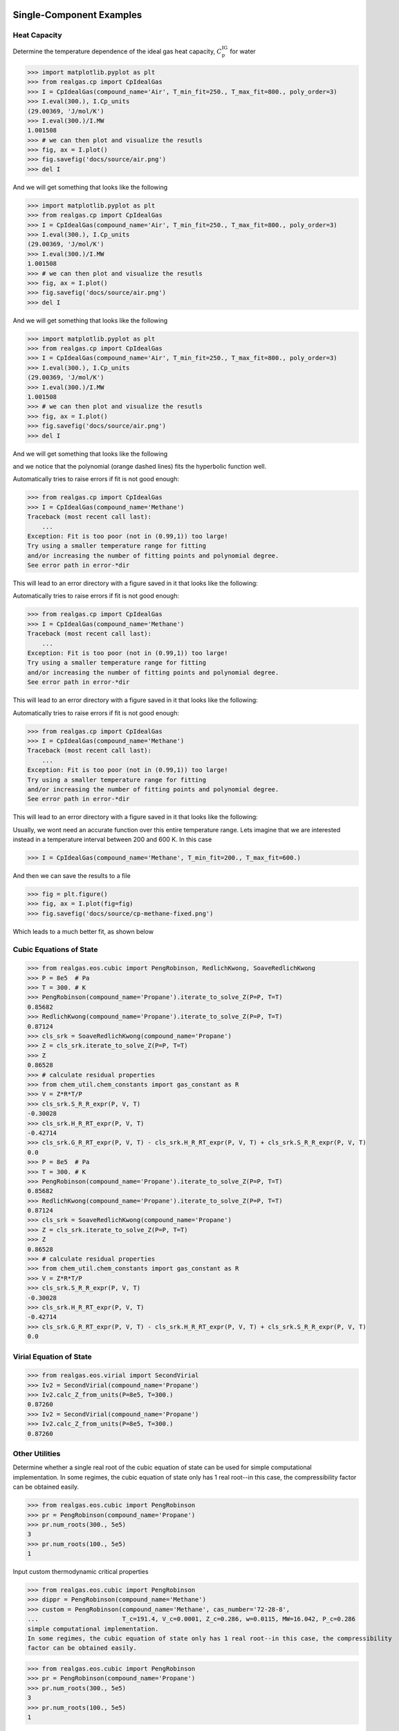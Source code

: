 Single-Component Examples
-------------------------

Heat Capacity
*************
Determine the temperature dependence of the ideal gas heat capacity, :math:`C_\text{p}^\text{IG}` for water

>>> import matplotlib.pyplot as plt
>>> from realgas.cp import CpIdealGas
>>> I = CpIdealGas(compound_name='Air', T_min_fit=250., T_max_fit=800., poly_order=3)
>>> I.eval(300.), I.Cp_units
(29.00369, 'J/mol/K')
>>> I.eval(300.)/I.MW
1.001508
>>> # we can then plot and visualize the resutls
>>> fig, ax = I.plot()
>>> fig.savefig('docs/source/air.png')
>>> del I

And we will get something that looks like the following

>>> import matplotlib.pyplot as plt
>>> from realgas.cp import CpIdealGas
>>> I = CpIdealGas(compound_name='Air', T_min_fit=250., T_max_fit=800., poly_order=3)
>>> I.eval(300.), I.Cp_units
(29.00369, 'J/mol/K')
>>> I.eval(300.)/I.MW
1.001508
>>> # we can then plot and visualize the resutls
>>> fig, ax = I.plot()
>>> fig.savefig('docs/source/air.png')
>>> del I

And we will get something that looks like the following

>>> import matplotlib.pyplot as plt
>>> from realgas.cp import CpIdealGas
>>> I = CpIdealGas(compound_name='Air', T_min_fit=250., T_max_fit=800., poly_order=3)
>>> I.eval(300.), I.Cp_units
(29.00369, 'J/mol/K')
>>> I.eval(300.)/I.MW
1.001508
>>> # we can then plot and visualize the resutls
>>> fig, ax = I.plot()
>>> fig.savefig('docs/source/air.png')
>>> del I

And we will get something that looks like the following

.. image:: air.png

and we notice that the polynomial (orange dashed lines) fits the hyperbolic function well.

Automatically tries to raise errors if fit is not good enough:


>>> from realgas.cp import CpIdealGas
>>> I = CpIdealGas(compound_name='Methane')
Traceback (most recent call last):
    ...
Exception: Fit is too poor (not in (0.99,1)) too large!
Try using a smaller temperature range for fitting
and/or increasing the number of fitting points and polynomial degree.
See error path in error-*dir

This will lead to an error directory with a figure saved in it that looks like the following:

Automatically tries to raise errors if fit is not good enough:


>>> from realgas.cp import CpIdealGas
>>> I = CpIdealGas(compound_name='Methane')
Traceback (most recent call last):
    ...
Exception: Fit is too poor (not in (0.99,1)) too large!
Try using a smaller temperature range for fitting
and/or increasing the number of fitting points and polynomial degree.
See error path in error-*dir

This will lead to an error directory with a figure saved in it that looks like the following:

Automatically tries to raise errors if fit is not good enough:


>>> from realgas.cp import CpIdealGas
>>> I = CpIdealGas(compound_name='Methane')
Traceback (most recent call last):
    ...
Exception: Fit is too poor (not in (0.99,1)) too large!
Try using a smaller temperature range for fitting
and/or increasing the number of fitting points and polynomial degree.
See error path in error-*dir

This will lead to an error directory with a figure saved in it that looks like the following:

.. image:: error_cp.png

Usually, we wont need an accurate function over this entire temperature range.
Lets imagine that we are interested instead in a temperature interval
between 200 and 600 K.
In this case

>>> I = CpIdealGas(compound_name='Methane', T_min_fit=200., T_max_fit=600.)

And then we can save the results to a file

>>> fig = plt.figure()
>>> fig, ax = I.plot(fig=fig)
>>> fig.savefig('docs/source/cp-methane-fixed.png')

Which leads to a much better fit, as shown below

.. image:: cp-methane-fixed.png


Cubic Equations of State
************************

>>> from realgas.eos.cubic import PengRobinson, RedlichKwong, SoaveRedlichKwong
>>> P = 8e5  # Pa
>>> T = 300. # K
>>> PengRobinson(compound_name='Propane').iterate_to_solve_Z(P=P, T=T)
0.85682
>>> RedlichKwong(compound_name='Propane').iterate_to_solve_Z(P=P, T=T)
0.87124
>>> cls_srk = SoaveRedlichKwong(compound_name='Propane')
>>> Z = cls_srk.iterate_to_solve_Z(P=P, T=T)
>>> Z
0.86528
>>> # calculate residual properties
>>> from chem_util.chem_constants import gas_constant as R
>>> V = Z*R*T/P
>>> cls_srk.S_R_R_expr(P, V, T)
-0.30028
>>> cls_srk.H_R_RT_expr(P, V, T)
-0.42714
>>> cls_srk.G_R_RT_expr(P, V, T) - cls_srk.H_R_RT_expr(P, V, T) + cls_srk.S_R_R_expr(P, V, T)
0.0
>>> P = 8e5  # Pa
>>> T = 300. # K
>>> PengRobinson(compound_name='Propane').iterate_to_solve_Z(P=P, T=T)
0.85682
>>> RedlichKwong(compound_name='Propane').iterate_to_solve_Z(P=P, T=T)
0.87124
>>> cls_srk = SoaveRedlichKwong(compound_name='Propane')
>>> Z = cls_srk.iterate_to_solve_Z(P=P, T=T)
>>> Z
0.86528
>>> # calculate residual properties
>>> from chem_util.chem_constants import gas_constant as R
>>> V = Z*R*T/P
>>> cls_srk.S_R_R_expr(P, V, T)
-0.30028
>>> cls_srk.H_R_RT_expr(P, V, T)
-0.42714
>>> cls_srk.G_R_RT_expr(P, V, T) - cls_srk.H_R_RT_expr(P, V, T) + cls_srk.S_R_R_expr(P, V, T)
0.0

Virial Equation of State
************************

>>> from realgas.eos.virial import SecondVirial
>>> Iv2 = SecondVirial(compound_name='Propane')
>>> Iv2.calc_Z_from_units(P=8e5, T=300.)
0.87260
>>> Iv2 = SecondVirial(compound_name='Propane')
>>> Iv2.calc_Z_from_units(P=8e5, T=300.)
0.87260

Other Utilities
***************
Determine whether a single real root of the cubic equation of state can be used for
simple computational implementation.
In some regimes, the cubic equation of state only has 1 real root--in this case, the compressibility
factor can be obtained easily.

>>> from realgas.eos.cubic import PengRobinson
>>> pr = PengRobinson(compound_name='Propane')
>>> pr.num_roots(300., 5e5)
3
>>> pr.num_roots(100., 5e5)
1

Input custom thermodynamic critical properties

>>> from realgas.eos.cubic import PengRobinson
>>> dippr = PengRobinson(compound_name='Methane')
>>> custom = PengRobinson(compound_name='Methane', cas_number='72-28-8',
...                       T_c=191.4, V_c=0.0001, Z_c=0.286, w=0.0115, MW=16.042, P_c=0.286
simple computational implementation.
In some regimes, the cubic equation of state only has 1 real root--in this case, the compressibility
factor can be obtained easily.

>>> from realgas.eos.cubic import PengRobinson
>>> pr = PengRobinson(compound_name='Propane')
>>> pr.num_roots(300., 5e5)
3
>>> pr.num_roots(100., 5e5)
1

Input custom thermodynamic critical properties

>>> from realgas.eos.cubic import PengRobinson
>>> dippr = PengRobinson(compound_name='Methane')
>>> custom = PengRobinson(compound_name='Methane', cas_number='72-28-8',
...                       T_c=191.4, V_c=0.0001, Z_c=0.286, w=0.0115, MW=16.042, P_c=0.286
simple computational implementation.
In some regimes, the cubic equation of state only has 1 real root--in this case, the compressibility
factor can be obtained easily.

>>> from realgas.eos.cubic import PengRobinson
>>> pr = PengRobinson(compound_name='Propane')
>>> pr.num_roots(300., 5e5)
3
>>> pr.num_roots(100., 5e5)
1

Input custom thermodynamic critical properties

>>> from realgas.eos.cubic import PengRobinson
>>> dippr = PengRobinson(compound_name='Methane')
>>> custom = PengRobinson(compound_name='Methane', cas_number='72-28-8',
...                       T_c=191.4, V_c=0.0001, Z_c=0.286, w=0.0115, MW=16.042, P_c=0.286
simple computational implementation.
In some regimes, the cubic equation of state only has 1 real root--in this case, the compressibility
factor can be obtained easily.

>>> from realgas.eos.cubic import PengRobinson
>>> pr = PengRobinson(compound_name='Propane')
>>> pr.num_roots(300., 5e5)
3
>>> pr.num_roots(100., 5e5)
1

Input custom thermodynamic critical properties

>>> from realgas.eos.cubic import PengRobinson
>>> dippr = PengRobinson(compound_name='Methane')
>>> custom = PengRobinson(compound_name='Methane', cas_number='72-28-8',
...                       T_c=191.4, V_c=0.0001, Z_c=0.286, w=0.0115, MW=16.042, P_c=0.286
simple computational implementation.
In some regimes, the cubic equation of state only has 1 real root--in this case, the compressibility
factor can be obtained easily.

>>> from realgas.eos.cubic import PengRobinson
>>> pr = PengRobinson(compound_name='Propane')
>>> pr.num_roots(300., 5e5)
3
>>> pr.num_roots(100., 5e5)
1

Input custom thermodynamic critical properties

>>> from realgas.eos.cubic import PengRobinson
>>> dippr = PengRobinson(compound_name='Methane')
>>> custom = PengRobinson(compound_name='Methane', cas_number='72-28-8',
...                       T_c=191.4, V_c=0.0001, Z_c=0.286, w=0.0115, MW=16.042, P_c=0.286*8.314*191.4/0.0001)
>>> dippr.iterate_to_solve_Z(T=300., P=8e5)
0.9828233
>>> custom.iterate_to_solve_Z(T=300., P=8e5)
0.9823877


If we accidentally input the wrong custom units,
it is likely that :class:`realgas.critical_constants.CriticalConstants` will catch it.

>>> from realgas.eos.cubic import PengRobinson
>>> PengRobinson(compound_name='Methane', cas_number='72-28-8',
...                       T_c=273.-191.4, V_c=0.0001, Z_c=0.286, w=0.0115, MW=16.042, P_c=0.286

>>> from realgas.eos.cubic import PengRobinson
>>> PengRobinson(compound_name='Methane', cas_number='72-28-8',
...                       T_c=273.-191.4, V_c=0.0001, Z_c=0.286, w=0.0115, MW=16.042, P_c=0.286

>>> from realgas.eos.cubic import PengRobinson
>>> PengRobinson(compound_name='Methane', cas_number='72-28-8',
...                       T_c=273.-191.4, V_c=0.0001, Z_c=0.286, w=0.0115, MW=16.042, P_c=0.286*8.314*191.4/0.0001)
Traceback (most recent call last):
...
AssertionError: Percent difference too high for T_c
>>> PengRobinson(compound_name='Methane', cas_number='72-28-8',
...                       T_c=191.4, V_c=0.0001*100., Z_c=0.286, w=0.0115, MW=16.042, P_c=0.286*8.314*191.4/0.0001)
Traceback (most recent call last):
...
AssertionError: Percent difference too high for V_c
>>> PengRobinson(compound_name='Methane', cas_number='72-28-8',
...                       T_c=191.4, V_c=0.0001, Z_c=2.86, w=0.0115, MW=16.042, P_c=0.286*8.314*191.4/0.0001)
Traceback (most recent call last):
...
AssertionError: Percent difference too high for Z_c
>>> PengRobinson(compound_name='Methane', cas_number='72-28-8',
...                       T_c=191.4, V_c=0.0001, Z_c=0.286, w=1.115, MW=16.042, P_c=0.286*8.314*191.4/0.0001)
Traceback (most recent call last):
...
AssertionError: Percent difference too high for w
>>> PengRobinson(compound_name='Methane', cas_number='72-28-8',
...                       T_c=191.4, V_c=0.0001, Z_c=0.286, w=0.0115, MW=18.042, P_c=0.286*8.314*191.4/0.0001)
Traceback (most recent call last):
...
AssertionError: Percent difference too high for MW
>>> PengRobinson(compound_name='Methane', cas_number='72-28-8',
...                       T_c=191.4, V_c=0.0001, Z_c=0.286, w=0.0115, MW=18.042, P_c=0.286*0.008314*191.4/0.0001)
Traceback (most recent call last):
...
AssertionError: Percent difference too high for P_c


It performs the checks by comparing to the DIPPR :cite:`DIPPR` database and asserting that
the values are within a reasonable tolerance


Mixture Examples
----------------

.. note::
    For non-ideal gases, currently only implemented for virial equation of state

Residual Properties
*******************

Below, an example is shown for calculating residual properties of THF/Water mixtures

>>> from realgas.eos.virial import SecondVirialMixture
>>> P, T = 1e5, 300.
>>> mixture = SecondVirialMixture(compound_names=['Water', 'Tetrahydrofuran'], k_ij=0.)
>>> import matplotlib.pyplot as plt
>>> fig, ax = mixture.plot_residual_HSG(P, T)
>>> fig.savefig('docs/source/THF-WATER.png')

So that the results look like the following

>>> from realgas.eos.virial import SecondVirialMixture
>>> P, T = 1e5, 300.
>>> mixture = SecondVirialMixture(compound_names=['Water', 'Tetrahydrofuran'], k_ij=0.)
>>> import matplotlib.pyplot as plt
>>> fig, ax = mixture.plot_residual_HSG(P, T)
>>> fig.savefig('docs/source/THF-WATER.png')

So that the results look like the following

>>> from realgas.eos.virial import SecondVirialMixture
>>> P, T = 1e5, 300.
>>> mixture = SecondVirialMixture(compound_names=['Water', 'Tetrahydrofuran'], k_ij=0.)
>>> import matplotlib.pyplot as plt
>>> fig, ax = mixture.plot_residual_HSG(P, T)
>>> fig.savefig('docs/source/THF-WATER.png')

So that the results look like the following

.. image:: THF-WATER.png

We note that the residual properties will not always vanish
in the limit of pure components like excess properties
since the pure-components may not be perfect gases.

Partial Molar Properties
************************

>>> from realgas.partial_molar_properties import Mixture
>>> cp_kwargs = dict(T_min_fit=200., T_max_fit=600.)
>>> I = Mixture(
...     [dict(compound_name='Methane', **cp_kwargs), dict(compound_name='Ethane', **cp_kwargs)],
...      compound_names=['Methane', 'Ethane'],
...      ideal=False,
...     )
>>> I.T_cs
[190.564, 305.32]
>>> I.cas_numbers
['74-82-8', '74-84-0']

The reference state is the pure component at

>>> cp_kwargs = dict(T_min_fit=200., T_max_fit=600.)
>>> I = Mixture(
...     [dict(compound_name='Methane', **cp_kwargs), dict(compound_name='Ethane', **cp_kwargs)],
...      compound_names=['Methane', 'Ethane'],
...      ideal=False,
...     )
>>> I.T_cs
[190.564, 305.32]
>>> I.cas_numbers
['74-82-8', '74-84-0']

The reference state is the pure component at :math:`P=0` and :math:`T=T_\text{ref}`.
The reference temperature is :math:`T_\text{ref}` and defaults to 0 K. But different values can be used,
as shown below

>>> I.enthalpy(ys=[0.5, 0.5], P=1e5, T=300.)
9037.3883
>>> I.enthalpy(ys=[0.5, 0.5], P=1e5, T=300., T_ref=0.)
9037.3883
>>> I.enthalpy(ys=[0.5, 0.5], P=1e5, T=300., T_ref=300.)
-31.33905
>>> I.ideal = True
>>> I.enthalpy(ys=[0.5, 0.5], P=1e5, T=300., T_ref=300.)
0.0

And we observe that the enthalpy can be non-zero for real gases when the reference
temperature is chosen to be the same as the temperature of interest,
since the enthalpy departure function is non-zero.

However, for a real gas,

>>> I.ideal = False

in the limit that the gas has low pressure and high temperature,

>>> I.enthalpy(ys=[0.5, 0.5], P=1., T=500., T_ref=500.)
-0.000111958

In the limit that the gas becomes a pure mixture,
we recover the limit that :math:`\bar{H}_i^\text{pure}=H^\text{pure}`
or :math:`\bar{H}_i^\text{pure}-H^\text{pure}=0.`

>>> kwargs = dict(ys=[1., 0.], P=1e5, T=300.)
>>> I.enthalpy(**kwargs)-I.bar_Hi(I.cas_numbers[0], **kwargs)
0.0
>>> kwargs = dict(ys=[0., 1.], P=1e5, T=300.)
>>> I.enthalpy(**kwargs)-I.bar_Hi(I.cas_numbers[1], **kwargs)
0.0

Using the second order virial equation of state we can perform these same
calculations on multicomponent mixtures, as shown below

.. note::
    all units are SI units, so the enthalpy here is in J/mol

>>> cp_kwargs = dict(T_min_fit=200., T_max_fit=600.)
>>> M = Mixture(
...     [dict(compound_name='Methane', **cp_kwargs),
...      dict(compound_name='Ethane', **cp_kwargs), dict(compound_name='Ethylene', **cp_kwargs),
...      dict(compound_name='Carbon dioxide', **cp_kwargs)],
...      compound_names=['Methane', 'Ethane', 'Ethylene', 'Carbon dioxide'],
...      ideal=False,
...     )
>>> M.enthalpy(ys=[0.1, 0.2, 0.5, 0.2], P=10e5, T=300.)
7432.66593
>>> M.enthalpy(ys=[1.0, 0.0, 0.0, 0.0], P=10e5, T=300.) - M.bar_Hi(M.cas_numbers[0], ys=[1.0, 0.0, 0.0, 0.0], P=10e5, T=300.)
0.0

Another simple check is to ensure that we get the same answer regardless of the order of the compounds

>>> N = Mixture(
...     [dict(compound_name='Ethane', **cp_kwargs),
...      dict(compound_name='Methane', **cp_kwargs), dict(compound_name='Ethylene', **cp_kwargs),
...      dict(compound_name='Carbon dioxide', **cp_kwargs)],
...      compound_names=['Ethane', 'Methane', 'Ethylene', 'Carbon dioxide'],
...      ideal=False,
...     )
>>> M.enthalpy(ys=[0.4, 0.3, 0.17, 0.13], P=5e5, T=300.) - N.enthalpy(ys=[0.3, 0.4, 0.17, 0.13], P=5e5, T=300.)
0.0

And that, further, a mixture with an extra component that is not present (mole fraction 0.)
converges to an :math:`N-1` mixture

>>> Nm1 = Mixture(  # take out CO2
...     [dict(compound_name='Ethane', **cp_kwargs),
...      dict(compound_name='Methane', **cp_kwargs), dict(compound_name='Ethylene', **cp_kwargs)],
...      compound_names=['Ethane', 'Methane', 'Ethylene'],
...      ideal=False,
...     )
>>> N.enthalpy(ys=[0.4, 0.3, 0.3, 0.], P=5e5, T=300.) - Nm1.enthalpy(ys=[0.4, 0.3, 0.3], P=5e5, T=300.)
0.0


Gotchas
-------
* All units are SI units


